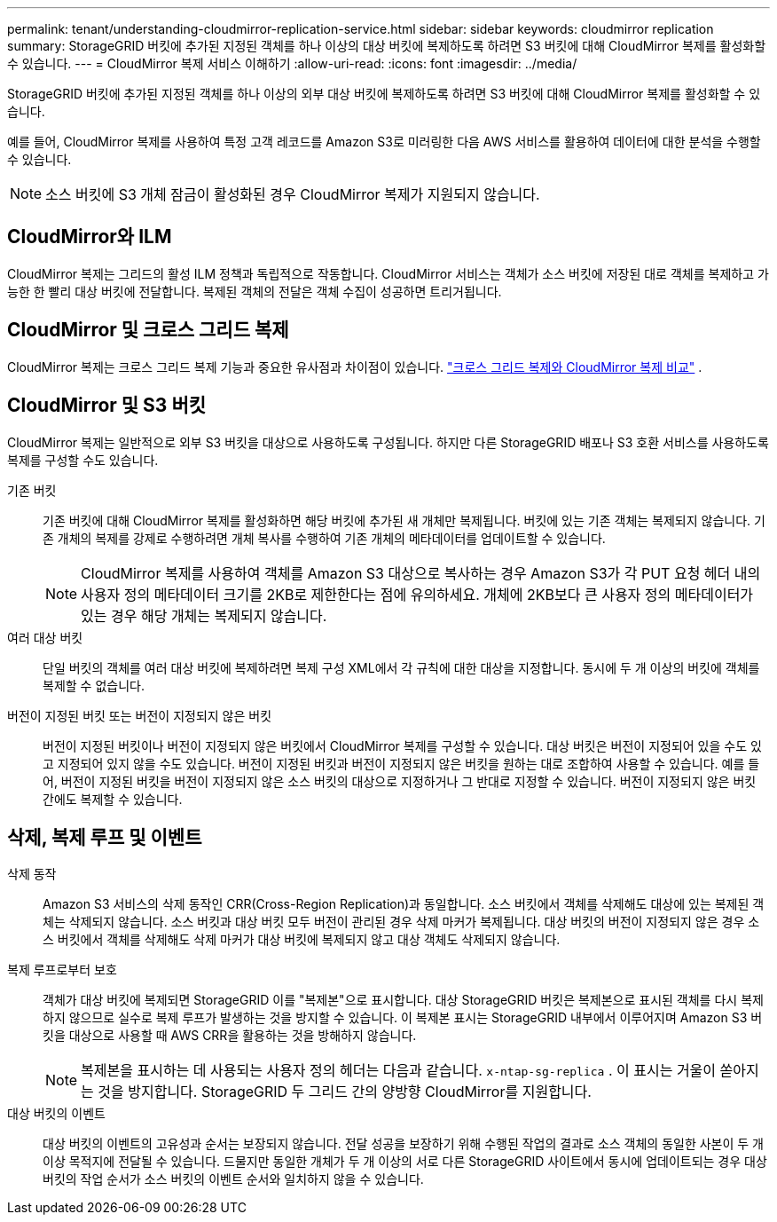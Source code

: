 ---
permalink: tenant/understanding-cloudmirror-replication-service.html 
sidebar: sidebar 
keywords: cloudmirror replication 
summary: StorageGRID 버킷에 추가된 지정된 객체를 하나 이상의 대상 버킷에 복제하도록 하려면 S3 버킷에 대해 CloudMirror 복제를 활성화할 수 있습니다. 
---
= CloudMirror 복제 서비스 이해하기
:allow-uri-read: 
:icons: font
:imagesdir: ../media/


[role="lead"]
StorageGRID 버킷에 추가된 지정된 객체를 하나 이상의 외부 대상 버킷에 복제하도록 하려면 S3 버킷에 대해 CloudMirror 복제를 활성화할 수 있습니다.

예를 들어, CloudMirror 복제를 사용하여 특정 고객 레코드를 Amazon S3로 미러링한 다음 AWS 서비스를 활용하여 데이터에 대한 분석을 수행할 수 있습니다.


NOTE: 소스 버킷에 S3 개체 잠금이 활성화된 경우 CloudMirror 복제가 지원되지 않습니다.



== CloudMirror와 ILM

CloudMirror 복제는 그리드의 활성 ILM 정책과 독립적으로 작동합니다.  CloudMirror 서비스는 객체가 소스 버킷에 저장된 대로 객체를 복제하고 가능한 한 빨리 대상 버킷에 전달합니다.  복제된 객체의 전달은 객체 수집이 성공하면 트리거됩니다.



== CloudMirror 및 크로스 그리드 복제

CloudMirror 복제는 크로스 그리드 복제 기능과 중요한 유사점과 차이점이 있습니다. link:../admin/grid-federation-compare-cgr-to-cloudmirror.html["크로스 그리드 복제와 CloudMirror 복제 비교"] .



== CloudMirror 및 S3 버킷

CloudMirror 복제는 일반적으로 외부 S3 버킷을 대상으로 사용하도록 구성됩니다.  하지만 다른 StorageGRID 배포나 S3 호환 서비스를 사용하도록 복제를 구성할 수도 있습니다.

기존 버킷:: 기존 버킷에 대해 CloudMirror 복제를 활성화하면 해당 버킷에 추가된 새 개체만 복제됩니다.  버킷에 있는 기존 객체는 복제되지 않습니다.  기존 개체의 복제를 강제로 수행하려면 개체 복사를 수행하여 기존 개체의 메타데이터를 업데이트할 수 있습니다.
+
--

NOTE: CloudMirror 복제를 사용하여 객체를 Amazon S3 대상으로 복사하는 경우 Amazon S3가 각 PUT 요청 헤더 내의 사용자 정의 메타데이터 크기를 2KB로 제한한다는 점에 유의하세요.  개체에 2KB보다 큰 사용자 정의 메타데이터가 있는 경우 해당 개체는 복제되지 않습니다.

--
여러 대상 버킷:: 단일 버킷의 객체를 여러 대상 버킷에 복제하려면 복제 구성 XML에서 각 규칙에 대한 대상을 지정합니다.  동시에 두 개 이상의 버킷에 객체를 복제할 수 없습니다.
버전이 지정된 버킷 또는 버전이 지정되지 않은 버킷:: 버전이 지정된 버킷이나 버전이 지정되지 않은 버킷에서 CloudMirror 복제를 구성할 수 있습니다.  대상 버킷은 버전이 지정되어 있을 수도 있고 지정되어 있지 않을 수도 있습니다.  버전이 지정된 버킷과 버전이 지정되지 않은 버킷을 원하는 대로 조합하여 사용할 수 있습니다.  예를 들어, 버전이 지정된 버킷을 버전이 지정되지 않은 소스 버킷의 대상으로 지정하거나 그 반대로 지정할 수 있습니다.  버전이 지정되지 않은 버킷 간에도 복제할 수 있습니다.




== 삭제, 복제 루프 및 이벤트

삭제 동작:: Amazon S3 서비스의 삭제 동작인 CRR(Cross-Region Replication)과 동일합니다.  소스 버킷에서 객체를 삭제해도 대상에 있는 복제된 객체는 삭제되지 않습니다.  소스 버킷과 대상 버킷 모두 버전이 관리된 경우 삭제 마커가 복제됩니다.  대상 버킷의 버전이 지정되지 않은 경우 소스 버킷에서 객체를 삭제해도 삭제 마커가 대상 버킷에 복제되지 않고 대상 객체도 삭제되지 않습니다.
복제 루프로부터 보호:: 객체가 대상 버킷에 복제되면 StorageGRID 이를 "복제본"으로 표시합니다.  대상 StorageGRID 버킷은 복제본으로 표시된 객체를 다시 복제하지 않으므로 실수로 복제 루프가 발생하는 것을 방지할 수 있습니다.  이 복제본 표시는 StorageGRID 내부에서 이루어지며 Amazon S3 버킷을 대상으로 사용할 때 AWS CRR을 활용하는 것을 방해하지 않습니다.
+
--

NOTE: 복제본을 표시하는 데 사용되는 사용자 정의 헤더는 다음과 같습니다. `x-ntap-sg-replica` .  이 표시는 거울이 쏟아지는 것을 방지합니다.  StorageGRID 두 그리드 간의 양방향 CloudMirror를 지원합니다.

--
대상 버킷의 이벤트:: 대상 버킷의 이벤트의 고유성과 순서는 보장되지 않습니다.  전달 성공을 보장하기 위해 수행된 작업의 결과로 소스 객체의 동일한 사본이 두 개 이상 목적지에 전달될 수 있습니다.  드물지만 동일한 개체가 두 개 이상의 서로 다른 StorageGRID 사이트에서 동시에 업데이트되는 경우 대상 버킷의 작업 순서가 소스 버킷의 이벤트 순서와 일치하지 않을 수 있습니다.

